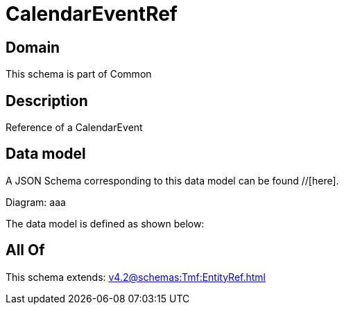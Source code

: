= CalendarEventRef

[#domain]
== Domain

This schema is part of Common

[#description]
== Description
Reference of a CalendarEvent


[#data_model]
== Data model

A JSON Schema corresponding to this data model can be found //[here].

Diagram:
aaa

The data model is defined as shown below:


[#all_of]
== All Of

This schema extends: xref:v4.2@schemas:Tmf:EntityRef.adoc[]
